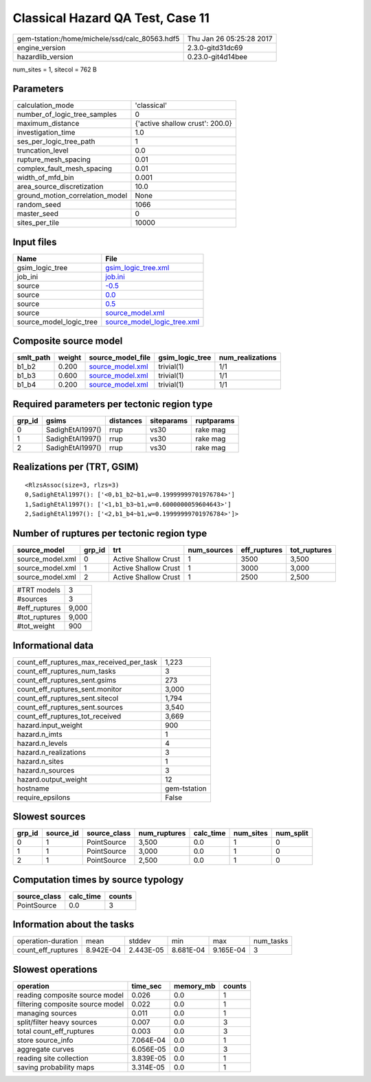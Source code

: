 Classical Hazard QA Test, Case 11
=================================

============================================== ========================
gem-tstation:/home/michele/ssd/calc_80563.hdf5 Thu Jan 26 05:25:28 2017
engine_version                                 2.3.0-gitd31dc69        
hazardlib_version                              0.23.0-git4d14bee       
============================================== ========================

num_sites = 1, sitecol = 762 B

Parameters
----------
=============================== ===============================
calculation_mode                'classical'                    
number_of_logic_tree_samples    0                              
maximum_distance                {'active shallow crust': 200.0}
investigation_time              1.0                            
ses_per_logic_tree_path         1                              
truncation_level                0.0                            
rupture_mesh_spacing            0.01                           
complex_fault_mesh_spacing      0.01                           
width_of_mfd_bin                0.001                          
area_source_discretization      10.0                           
ground_motion_correlation_model None                           
random_seed                     1066                           
master_seed                     0                              
sites_per_tile                  10000                          
=============================== ===============================

Input files
-----------
======================= ============================================================
Name                    File                                                        
======================= ============================================================
gsim_logic_tree         `gsim_logic_tree.xml <gsim_logic_tree.xml>`_                
job_ini                 `job.ini <job.ini>`_                                        
source                  `-0.5 <-0.5>`_                                              
source                  `0.0 <0.0>`_                                                
source                  `0.5 <0.5>`_                                                
source                  `source_model.xml <source_model.xml>`_                      
source_model_logic_tree `source_model_logic_tree.xml <source_model_logic_tree.xml>`_
======================= ============================================================

Composite source model
----------------------
========= ====== ====================================== =============== ================
smlt_path weight source_model_file                      gsim_logic_tree num_realizations
========= ====== ====================================== =============== ================
b1_b2     0.200  `source_model.xml <source_model.xml>`_ trivial(1)      1/1             
b1_b3     0.600  `source_model.xml <source_model.xml>`_ trivial(1)      1/1             
b1_b4     0.200  `source_model.xml <source_model.xml>`_ trivial(1)      1/1             
========= ====== ====================================== =============== ================

Required parameters per tectonic region type
--------------------------------------------
====== ================ ========= ========== ==========
grp_id gsims            distances siteparams ruptparams
====== ================ ========= ========== ==========
0      SadighEtAl1997() rrup      vs30       rake mag  
1      SadighEtAl1997() rrup      vs30       rake mag  
2      SadighEtAl1997() rrup      vs30       rake mag  
====== ================ ========= ========== ==========

Realizations per (TRT, GSIM)
----------------------------

::

  <RlzsAssoc(size=3, rlzs=3)
  0,SadighEtAl1997(): ['<0,b1_b2~b1,w=0.19999999701976784>']
  1,SadighEtAl1997(): ['<1,b1_b3~b1,w=0.6000000059604643>']
  2,SadighEtAl1997(): ['<2,b1_b4~b1,w=0.19999999701976784>']>

Number of ruptures per tectonic region type
-------------------------------------------
================ ====== ==================== =========== ============ ============
source_model     grp_id trt                  num_sources eff_ruptures tot_ruptures
================ ====== ==================== =========== ============ ============
source_model.xml 0      Active Shallow Crust 1           3500         3,500       
source_model.xml 1      Active Shallow Crust 1           3000         3,000       
source_model.xml 2      Active Shallow Crust 1           2500         2,500       
================ ====== ==================== =========== ============ ============

============= =====
#TRT models   3    
#sources      3    
#eff_ruptures 9,000
#tot_ruptures 9,000
#tot_weight   900  
============= =====

Informational data
------------------
=========================================== ============
count_eff_ruptures_max_received_per_task    1,223       
count_eff_ruptures_num_tasks                3           
count_eff_ruptures_sent.gsims               273         
count_eff_ruptures_sent.monitor             3,000       
count_eff_ruptures_sent.sitecol             1,794       
count_eff_ruptures_sent.sources             3,540       
count_eff_ruptures_tot_received             3,669       
hazard.input_weight                         900         
hazard.n_imts                               1           
hazard.n_levels                             4           
hazard.n_realizations                       3           
hazard.n_sites                              1           
hazard.n_sources                            3           
hazard.output_weight                        12          
hostname                                    gem-tstation
require_epsilons                            False       
=========================================== ============

Slowest sources
---------------
====== ========= ============ ============ ========= ========= =========
grp_id source_id source_class num_ruptures calc_time num_sites num_split
====== ========= ============ ============ ========= ========= =========
0      1         PointSource  3,500        0.0       1         0        
1      1         PointSource  3,000        0.0       1         0        
2      1         PointSource  2,500        0.0       1         0        
====== ========= ============ ============ ========= ========= =========

Computation times by source typology
------------------------------------
============ ========= ======
source_class calc_time counts
============ ========= ======
PointSource  0.0       3     
============ ========= ======

Information about the tasks
---------------------------
================== ========= ========= ========= ========= =========
operation-duration mean      stddev    min       max       num_tasks
count_eff_ruptures 8.942E-04 2.443E-05 8.681E-04 9.165E-04 3        
================== ========= ========= ========= ========= =========

Slowest operations
------------------
================================ ========= ========= ======
operation                        time_sec  memory_mb counts
================================ ========= ========= ======
reading composite source model   0.026     0.0       1     
filtering composite source model 0.022     0.0       1     
managing sources                 0.011     0.0       1     
split/filter heavy sources       0.007     0.0       3     
total count_eff_ruptures         0.003     0.0       3     
store source_info                7.064E-04 0.0       1     
aggregate curves                 6.056E-05 0.0       3     
reading site collection          3.839E-05 0.0       1     
saving probability maps          3.314E-05 0.0       1     
================================ ========= ========= ======